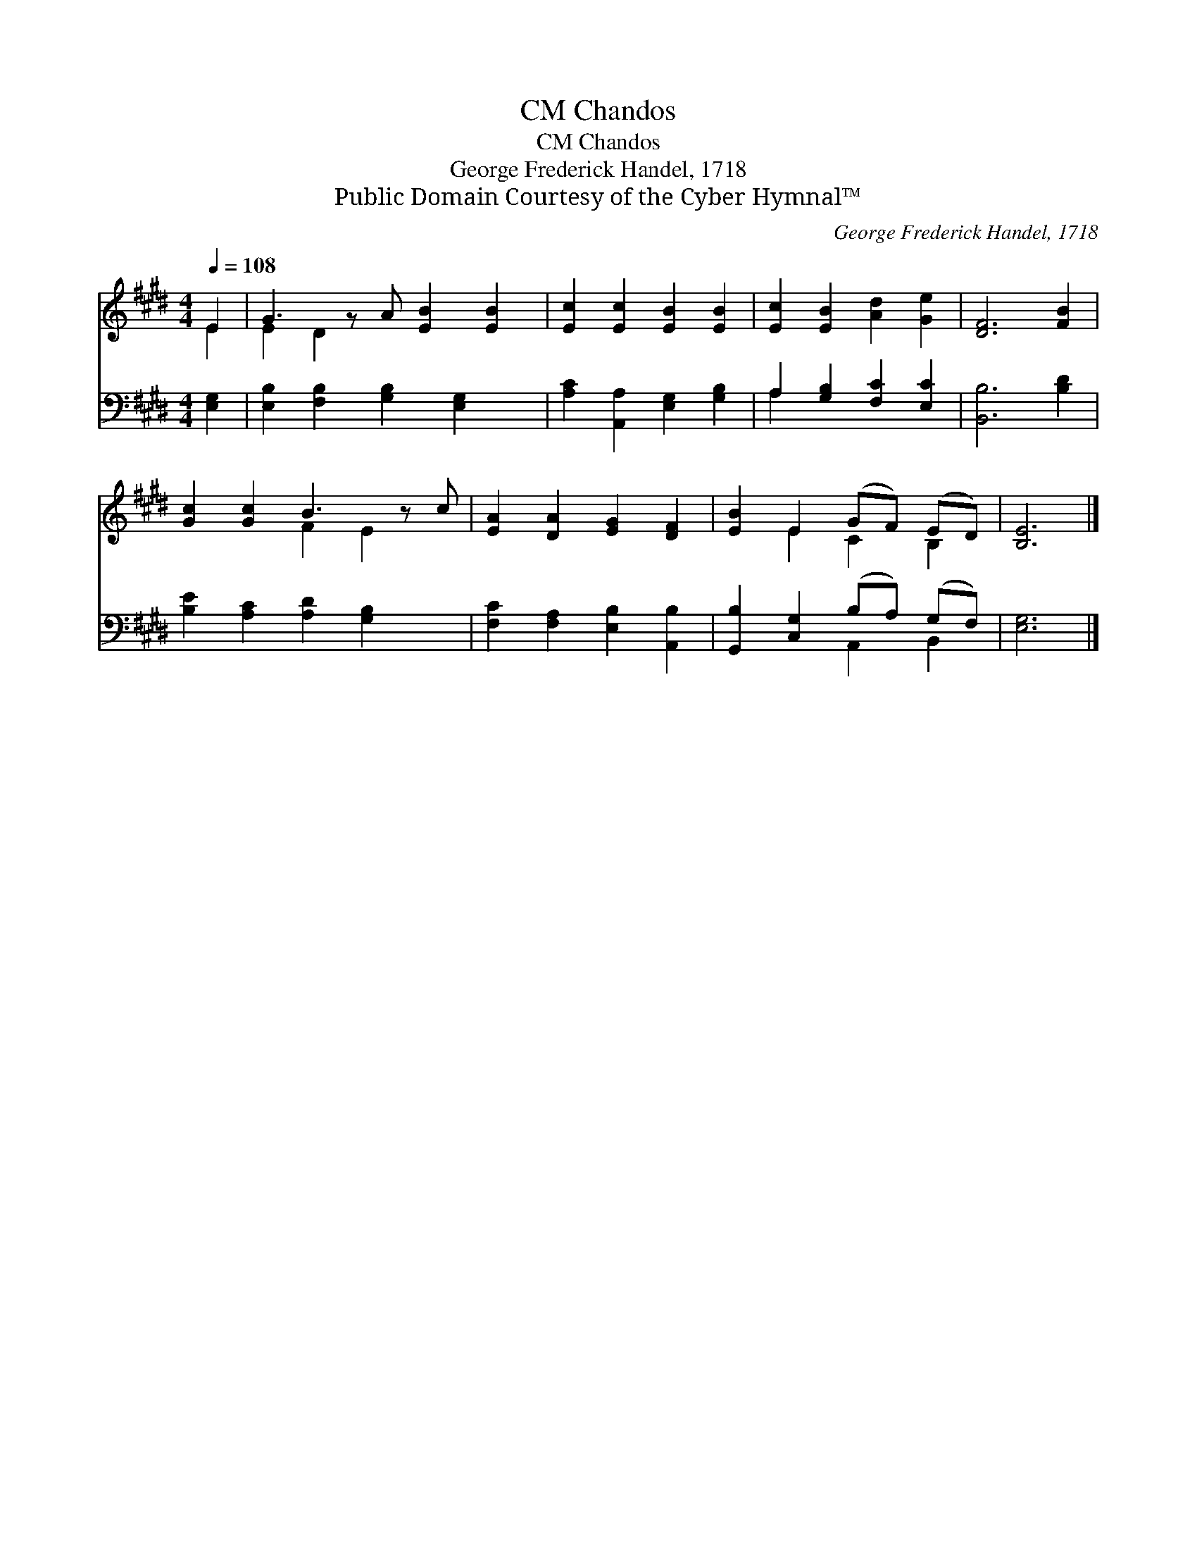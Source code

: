 X:1
T:Chandos, CM
T:Chandos, CM
T:George Frederick Handel, 1718
T:Public Domain Courtesy of the Cyber Hymnal™
C:George Frederick Handel, 1718
Z:Public Domain
Z:Courtesy of the Cyber Hymnal™
%%score ( 1 2 ) ( 3 4 )
L:1/8
Q:1/4=108
M:4/4
K:E
V:1 treble 
V:2 treble 
V:3 bass 
V:4 bass 
V:1
 E2 | G3 z A [EB]2 [EB]2 | [Ec]2 [Ec]2 [EB]2 [EB]2 | [Ec]2 [EB]2 [Ad]2 [Ge]2 | [DF]6 [FB]2 | %5
 [Gc]2 [Gc]2 B3 z c | [EA]2 [DA]2 [EG]2 [DF]2 | [EB]2 E2 (GF) (ED) | [B,E]6 |] %9
V:2
 E2 | E2 D2 x5 | x8 | x8 | x8 | x4 F2 E2 x | x8 | x2 E2 C2 B,2 | x6 |] %9
V:3
 [E,G,]2 | [E,B,]2 [F,B,]2 [G,B,]2 [E,G,]2 x | [A,C]2 [A,,A,]2 [E,G,]2 [G,B,]2 | %3
 A,2 [G,B,]2 [F,C]2 [E,C]2 | [B,,B,]6 [B,D]2 | [B,E]2 [A,C]2 [A,D]2 [G,B,]2 x | %6
 [F,C]2 [F,A,]2 [E,B,]2 [A,,B,]2 | [G,,B,]2 [C,G,]2 (B,A,) (G,F,) | [E,G,]6 |] %9
V:4
 x2 | x9 | x8 | A,2 x6 | x8 | x9 | x8 | x4 A,,2 B,,2 | x6 |] %9

